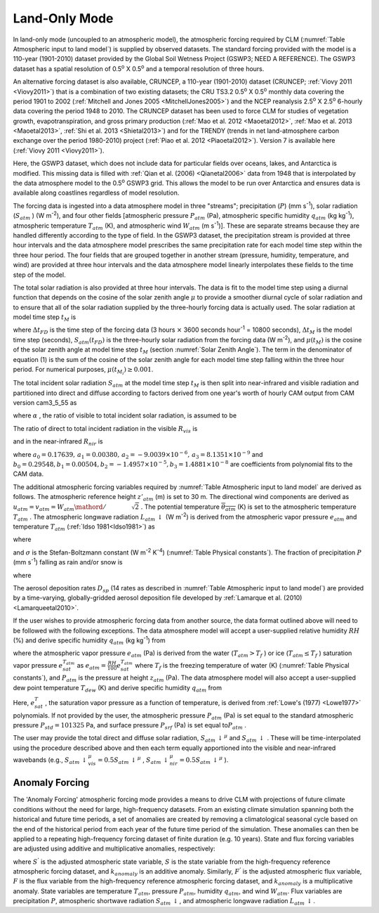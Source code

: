 .. _rst_Land-only Mode:

Land-Only Mode
================

In land-only mode (uncoupled to an atmospheric model), the atmospheric
forcing required by CLM (:numref:`Table Atmospheric input to land model`) 
is supplied by observed datasets.  The standard forcing provided with the
model is a 110-year (1901-2010) dataset provided by the Global Soil Wetness
Project (GSWP3; NEED A REFERENCE). The GSWP3 dataset has a spatial resolution of
0.5\ :sup:`o` X 0.5\ :sup:`o` and a temporal resolution of three
hours.

An alternative forcing dataset is also available, CRUNCEP, a 110-year (1901-2010) dataset 
(CRUNCEP; :ref:`Viovy 2011 <Viovy2011>`) that is a combination of two existing datasets;
the CRU TS3.2 0.5\ :sup:`o` X 0.5\ :sup:`o` monthly data covering the period 
1901 to 2002 (:ref:`Mitchell and Jones 2005 <MitchellJones2005>`)
and the NCEP reanalysis 2.5\ :sup:`o` X 2.5\ :sup:`o`
6-hourly data covering the period 1948 to 2010. The CRUNCEP dataset has
been used to force CLM for studies of vegetation growth,
evapotranspiration, and gross primary production (:ref:`Mao et al. 2012 <Maoetal2012>`, 
:ref:`Mao et al. 2013 <Maoetal2013>`, :ref:`Shi et al. 2013 <Shietal2013>`) 
and for the TRENDY (trends in net land-atmosphere carbon exchange over the period 
1980-2010) project (:ref:`Piao et al. 2012 <Piaoetal2012>`). Version 7 is available
here (:ref:`Viovy 2011 <Viovy2011>`).

Here, the GSWP3 dataset, which does not include data for particular fields over oceans,
lakes, and Antarctica is modified. This missing data is filled with 
:ref:`Qian et al. (2006) <Qianetal2006>` data from 1948 that is interpolated by the data atmosphere
model to the 0.5\ :sup:`o` GSWP3 grid. This allows the model
to be run over Antarctica and ensures data is available along coastlines
regardless of model resolution.

The forcing data is ingested into a data atmosphere model in three
"streams"; precipitation (:math:`P`) (mm s\ :sup:`-1`), solar
radiation (:math:`S_{atm}` ) (W m\ :sup:`-2`), and four other
fields [atmospheric pressure :math:`P_{atm}`  (Pa), atmospheric specific
humidity :math:`q_{atm}`  (kg kg\ :sup:`-1`), atmospheric
temperature :math:`T_{atm}`  (K), and atmospheric wind :math:`W_{atm}` 
(m s\ :sup:`-1`)]. These are separate streams because they are
handled differently according to the type of field. In the GSWP3
dataset, the precipitation stream is provided at three hour intervals and
the data atmosphere model prescribes the same precipitation rate for
each model time step within the three hour period. The four fields that
are grouped together in another stream (pressure, humidity, temperature,
and wind) are provided at three hour intervals and the data atmosphere
model linearly interpolates these fields to the time step of the model.

The total solar radiation is also provided at three hour intervals. The
data is fit to the model time step using a diurnal function that depends
on the cosine of the solar zenith angle :math:`\mu`  to provide a
smoother diurnal cycle of solar radiation and to ensure that all of the
solar radiation supplied by the three-hourly forcing data is actually
used. The solar radiation at model time step :math:`t_{M}`  is

.. math::
   :label: 31.1

   \begin{array}{lr} 
   S_{atm} \left(t_{M} \right)=\frac{\frac{\Delta t_{FD} }{\Delta t_{M} } S_{atm} \left(t_{FD} \right)\mu \left(t_{M} \right)}{\sum _{i=1}^{\frac{\Delta t_{FD} }{\Delta t_{M} } }\mu \left(t_{M_{i} } \right) } & \qquad {\rm for\; }\mu \left(t_{M} \right)>0.001 \\ 
   S_{atm} \left(t_{M} \right)=0 & \qquad {\rm for\; }\mu \left(t_{M} \right)\le 0.001 
   \end{array}

where :math:`\Delta t_{FD}`  is the time step of the forcing data (3
hours :math:`\times`  3600 seconds hour\ :sup:`-1` = 10800
seconds), :math:`\Delta t_{M}`  is the model time step (seconds),
:math:`S_{atm} \left(t_{FD} \right)` is the three-hourly solar radiation
from the forcing data (W m\ :sup:`-2`), and
:math:`\mu \left(t_{M} \right)` is the cosine of the solar zenith angle
at model time step :math:`t_{M}`  (section :numref:`Solar Zenith Angle`). The term in the
denominator of equation (1) is the sum of the cosine of the solar zenith
angle for each model time step falling within the three hour period. For
numerical purposes, :math:`\mu \left(t_{M_{i} } \right)\ge 0.001`.

The total incident solar radiation :math:`S_{atm}`  at the model time
step :math:`t_{M}`  is then split into near-infrared and visible
radiation and partitioned into direct and diffuse according to factors
derived from one year's worth of hourly CAM output from CAM version
cam3\_5\_55 as

.. math::
   :label: 31.2

   S_{atm} \, \downarrow _{vis}^{\mu } =R_{vis} \left(\alpha S_{atm} \right)

.. math::
   :label: 31.3

   S_{atm} \, \downarrow _{nir}^{\mu } =R_{nir} \left[\left(1-\alpha \right)S_{atm} \right]

.. math::
   :label: 31.4

   S_{atm} \, \downarrow _{vis} =\left(1-R_{vis} \right)\left(\alpha S_{atm} \right)

.. math::
   :label: 31.5

   S_{atm} \, \downarrow _{nir} =\left(1-R_{nir} \right)\left[\left(1-\alpha \right)S_{atm} \right].

where :math:`\alpha` , the ratio of visible to total incident solar
radiation, is assumed to be

.. math::
   :label: 31.6

   \alpha =\frac{S_{atm} \, \downarrow _{vis}^{\mu } +S_{atm} \, \downarrow _{vis}^{} }{S_{atm} } =0.5.

The ratio of direct to total incident radiation in the visible
:math:`R_{vis}`  is

.. math::
   :label: 31.7

   R_{vis} =a_{0} +a_{1} \times \alpha S_{atm} +a_{2} \times \left(\alpha S_{atm} \right)^{2} +a_{3} \times \left(\alpha S_{atm} \right)^{3} \qquad 0.01\le R_{vis} \le 0.99

and in the near-infrared :math:`R_{nir}`  is

.. math::
   :label: 31.8

   R_{nir} =b_{0} +b_{1} \times \left(1-\alpha \right)S_{atm} +b_{2} \times \left[\left(1-\alpha \right)S_{atm} \right]^{2} +b_{3} \times \left[\left(1-\alpha \right)S_{atm} \right]^{3} \qquad 0.01\le R_{nir} \le 0.99

where
:math:`a_{0} =0.17639,\, a_{1} =0.00380,\, a_{2} =-9.0039\times 10^{-6} ,\, a_{3} =8.1351\times 10^{-9}` 
and
:math:`b_{0} =0.29548,b_{1} =0.00504,b_{2} =-1.4957\times 10^{-5} ,b_{3} =1.4881\times 10^{-8}` 
are coefficients from polynomial fits to the CAM data.

The additional atmospheric forcing variables required by :numref:`Table Atmospheric input to land model` are
derived as follows. The atmospheric reference height :math:`z'_{atm}` 
(m) is set to 30 m. The directional wind components are derived as
:math:`u_{atm} =v_{atm} ={W_{atm} \mathord{\left/ {\vphantom {W_{atm}  \sqrt{2} }} \right.} \sqrt{2} }` .
The potential temperature :math:`\overline{\theta _{atm} }` (K) is set
to the atmospheric temperature :math:`T_{atm}` . The atmospheric
longwave radiation :math:`L_{atm} \, \downarrow`  (W m\ :sup:`-2`)
is derived from the atmospheric vapor pressure :math:`e_{atm}`  and
temperature :math:`T_{atm}`  (:ref:`Idso 1981<Idso1981>`) as

.. math::
   :label: 31.9

   L_{atm} \, \downarrow =\left[0.70+5.95\times 10^{-5} \times 0.01e_{atm} \exp \left(\frac{1500}{T_{atm} } \right)\right]\sigma T_{atm}^{4}

where

.. math::
   :label: 31.10

   e_{atm} =\frac{P_{atm} q_{atm} }{0.622+0.378q_{atm} }

and :math:`\sigma`  is the Stefan-Boltzmann constant (W m\ :sup:`-2` K\ :sup:`-4`)
(:numref:`Table Physical constants`). The fraction of
precipitation :math:`P` (mm s\ :sup:`-1`) falling as rain and/or
snow is

.. math::
   :label: 31.11

   q_{rain} =P\left(f_{P} \right),

.. math::
   :label: 31.12

   q_{snow} =P\left(1-f_{P} \right)

where

.. math::
   :label: 31.13

   f_{P} =0<0.5\left(T_{atm} -T_{f} \right)<1.

The aerosol deposition rates :math:`D_{sp}`  (14 rates as described in
:numref:`Table Atmospheric input to land model`) are provided by a 
time-varying, globally-gridded aerosol deposition file developed by 
:ref:`Lamarque et al. (2010) <Lamarqueetal2010>`.

If the user wishes to provide atmospheric forcing data from another
source, the data format outlined above will need to be followed with the
following exceptions. The data atmosphere model will accept a
user-supplied relative humidity :math:`RH` (%) and derive specific
humidity :math:`q_{atm}`  (kg kg\ :sup:`-1`) from

.. math::
   :label: 31.14

   q_{atm} =\frac{0.622e_{atm} }{P_{atm} -0.378e_{atm} }

where the atmospheric vapor pressure :math:`e_{atm}`  (Pa) is derived
from the water (:math:`T_{atm} >T_{f}` ) or ice
(:math:`T_{atm} \le T_{f}` ) saturation vapor pressure
:math:`e_{sat}^{T_{atm} }`  as
:math:`e_{atm} =\frac{RH}{100} e_{sat}^{T_{atm} }`  where :math:`T_{f}` 
is the freezing temperature of water (K) (:numref:`Table Physical constants`), and
:math:`P_{atm}`  is the pressure at height :math:`z_{atm}`  (Pa). The
data atmosphere model will also accept a user-supplied dew point
temperature :math:`T_{dew}`  (K) and derive specific humidity
:math:`q_{atm}`  from

.. math::
   :label: 31.15

   q_{atm} = \frac{0.622e_{sat}^{T_{dew} } }{P_{atm} -0.378e_{sat}^{T_{dew} } } .

Here, :math:`e_{sat}^{T}` , the saturation vapor pressure as a function
of temperature, is derived from :ref:`Lowe's (1977) <Lowe1977>` polynomials. If not
provided by the user, the atmospheric pressure :math:`P_{atm}`  (Pa) is
set equal to the standard atmospheric pressure :math:`P_{std} =101325`
Pa, and surface pressure :math:`P_{srf}`  (Pa) is set equal
to\ :math:`P_{atm}` .

The user may provide the total direct and diffuse solar radiation,
:math:`S_{atm} \, \downarrow ^{\mu }`  and
:math:`S_{atm} \, \downarrow` . These will be time-interpolated using
the procedure described above and then each term equally apportioned
into the visible and near-infrared wavebands (e.g.,
:math:`S_{atm} \, \downarrow _{vis}^{\mu } =0.5S_{atm} \, \downarrow ^{\mu }` ,
:math:`S_{atm} \, \downarrow _{nir}^{\mu } =0.5S_{atm} \, \downarrow ^{\mu }` ).

.. _Anomaly Forcing:

Anomaly Forcing
-----------------------------

The 'Anomaly Forcing' atmospheric forcing mode provides a means to drive 
CLM with projections of future climate conditions without the need for 
large, high-frequency datasets.  From an existing climate simulation 
spanning both the historical and future time periods, a set of anomalies 
are created by removing a climatological seasonal cycle based on the end 
of the historical period from each year of the future time period of the 
simulation.  These anomalies can then be applied to a repeating 
high-frequency forcing dataset of finite duration (e.g. 10 years).  State 
and flux forcing variables are adjusted using additive and multiplicative 
anomalies, respectively:

.. math::
   :label: 31.16

   \begin{array}{lr} 
   S^{'} = S + k_{anomaly} & \quad {\rm state \ variable} \\ 
   F^{'} = f \times k_{anomaly} & \quad {\rm flux \ variable} 
   \end{array}

where :math:`S^{'}` is the adjusted atmospheric state variable, :math:`S` 
is the state variable from the high-frequency reference atmospheric 
forcing dataset, and :math:`k_{anomaly}` is an additive anomaly.  
Similarly, :math:`F^{'}` is the adjusted atmospheric flux variable, 
:math:`F` is the flux variable from the high-frequency reference 
atmospheric forcing dataset, and :math:`k_{anomaly}` is a 
multiplicative anomaly.  State variables are temperature :math:`T_{atm}`, 
pressure :math:`P_{atm}`, humidity :math:`q_{atm}`, and wind 
:math:`W_{atm}`.  Flux variables are precipitation :math:`P`, atmospheric
shortwave radiation :math:`S_{atm} \, \downarrow`, and atmospheric
longwave radiation :math:`L_{atm} \, \downarrow`.
